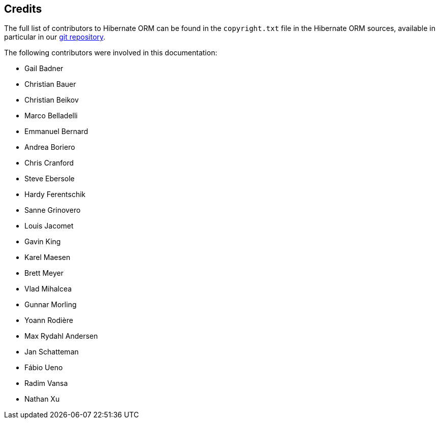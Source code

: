 [[credits]]
== Credits

The full list of contributors to Hibernate ORM can be found in the `copyright.txt` file
in the Hibernate ORM sources, available in particular in our https://github.com/hibernate/hibernate-orm/[git repository].

The following contributors were involved in this documentation:

* Gail Badner
* Christian Bauer
* Christian Beikov
* Marco Belladelli
* Emmanuel Bernard
* Andrea Boriero
* Chris Cranford
* Steve Ebersole
* Hardy Ferentschik
* Sanne Grinovero
* Louis Jacomet
* Gavin King
* Karel Maesen
* Brett Meyer
* Vlad Mihalcea
* Gunnar Morling
* Yoann Rodière
* Max Rydahl Andersen
* Jan Schatteman
* Fábio Ueno
* Radim Vansa
* Nathan Xu
